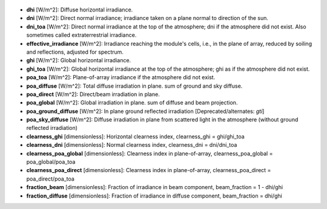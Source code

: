 
  .. _dhi:

* **dhi** [W/m^2]: Diffuse horizontal irradiance.

  .. _dni:

* **dni** [W/m^2]: Direct normal irradiance; irradiance taken on a plane normal to direction of the sun.

  .. _dni_toa:

* **dni_toa** [W/m^2]: Direct normal irradiance at the top of the atmosphere; dni if the atmosphere did not exist. Also sometimes called extraterrestrial irradiance.

  .. _effective_irradiance:

* **effective_irradiance** [W/m^2]: Irradiance reaching the module's cells, i.e., in the plane of array, reduced by soiling and reflections, adjusted for spectrum.

  .. _ghi:

* **ghi** [W/m^2]: Global horizontal irradiance.

  .. _ghi_toa:

* **ghi_toa** [W/m^2]: Global horizontal irradiance at the top of the atmosphere; ghi as if the atmosphere did not exist.

  .. _poa_toa:

* **poa_toa** [W/m^2]:  Plane-of-array irradiance if the atmosphere did not exist.

  .. _poa_diffuse:

* **poa_diffuse** [W/m^2]: Total diffuse irradiation in plane. sum of ground and sky diffuse.

  .. _poa_direct:

* **poa_direct** [W/m^2]: Direct/beam irradiation in plane.

  .. _poa_global:

* **poa_global** [W/m^2]: Global irradiation in plane. sum of diffuse and beam projection.

  .. _poa_ground_diffuse:

* **poa_ground_diffuse** [W/m^2]: In plane ground reflected irradiation [Deprecated/alternates: *gti*]

  .. _poa_sky_diffuse:

* **poa_sky_diffuse** [W/m^2]: Diffuse irradiation in plane from scattered light in the atmosphere (without ground reflected irradiation)

  .. _clearness_ghi:

* **clearness_ghi** [dimensionless]: Horizontal clearness index, clearness_ghi = ghi/ghi_toa 

  .. _clearness_dni:

* **clearness_dni** [dimensionless]: Normal clearness index, clearness_dni = dni/dni_toa 

  .. _clearness_poa_global:

* **clearness_poa_global** [dimensionless]: Clearness index in plane-of-array, clearness_poa_global = poa_global/poa_toa 

  .. _clearness_poa_direct:

* **clearness_poa_direct** [dimensionless]: Clearness index in plane-of-array, clearness_poa_direct = poa_direct/poa_toa 

  .. _fraction_beam:

* **fraction_beam** [dimensionless]: Fraction of irradiance in beam component, beam_fraction = 1 - dhi/ghi

  .. _fraction_diffuse:

* **fraction_diffuse** [dimensionless]: Fraction of irradiance in diffuse component, beam_fraction = dhi/ghi